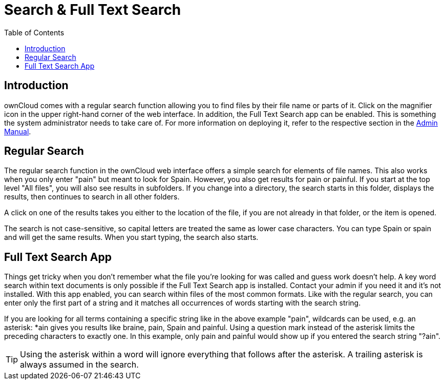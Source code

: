 = Search & Full Text Search
:toc: right
:page-aliases: next@server:user_manual:files/webgui/search.adoc, \
{latest-server-version}@server:user_manual:files/webgui/search.adoc, \
{previous-server-version}@server:user_manual:files/webgui/search.adoc

:description: ownCloud comes with a regular search function allowing you to find files by their file name or parts of it. Click on the magnifier icon in the upper right-hand corner of the web interface. In addition, the Full Text Search app can be enabled.

== Introduction

{description} This is something the system administrator needs to take care of. For more information on deploying it, refer to the respective section in the xref:{latest-server-version}@server:admin_manual:configuration/search/index.adoc[Admin Manual].

== Regular Search

The regular search function in the ownCloud web interface offers a simple search for elements of file names. This also works when you only enter "pain" but meant to look for Spain. However, you also get results for pain or painful. If you start at the top level "All files", you will also see results in subfolders. If you change into a directory, the search starts in this folder, displays the results, then continues to search in all other folders.

A click on one of the results takes you either to the location of the file, if you are not already in that folder, or the item is opened.

The search is not case-sensitive, so capital letters are treated the same as lower case characters. You can type Spain or spain and will get the same results. When you start typing, the search also starts.

== Full Text Search App

Things get tricky when you don't remember what the file you're looking for was called and guess work doesn't help. A key word search within text documents is only possible if the Full Text Search app is installed. Contact your admin if you need it and it's not installed. With this app enabled, you can search within files of the most common formats. Like with the regular search, you can enter only the first part of a string and it matches all occurrences of words starting with the search string.

If you are looking for all terms containing a specific string like in the above example "pain", wildcards can be used, e.g. an asterisk: *ain gives you results like braine, pain, Spain and painful. Using a question mark instead of the asterisk limits the preceding characters to exactly one. In this example, only pain and painful would show up if you entered the search string "?ain".

TIP: Using the asterisk within a word will ignore everything that follows after the asterisk. A trailing asterisk is always assumed in the search.
